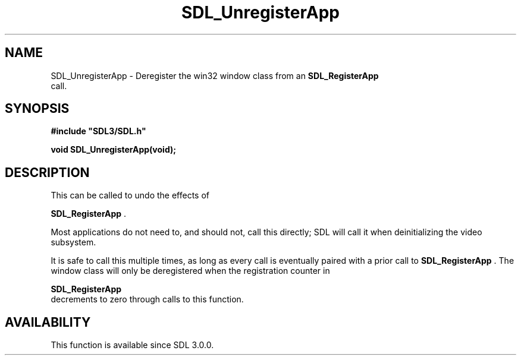 .\" This manpage content is licensed under Creative Commons
.\"  Attribution 4.0 International (CC BY 4.0)
.\"   https://creativecommons.org/licenses/by/4.0/
.\" This manpage was generated from SDL's wiki page for SDL_UnregisterApp:
.\"   https://wiki.libsdl.org/SDL_UnregisterApp
.\" Generated with SDL/build-scripts/wikiheaders.pl
.\"  revision 60dcaff7eb25a01c9c87a5fed335b29a5625b95b
.\" Please report issues in this manpage's content at:
.\"   https://github.com/libsdl-org/sdlwiki/issues/new
.\" Please report issues in the generation of this manpage from the wiki at:
.\"   https://github.com/libsdl-org/SDL/issues/new?title=Misgenerated%20manpage%20for%20SDL_UnregisterApp
.\" SDL can be found at https://libsdl.org/
.de URL
\$2 \(laURL: \$1 \(ra\$3
..
.if \n[.g] .mso www.tmac
.TH SDL_UnregisterApp 3 "SDL 3.0.0" "SDL" "SDL3 FUNCTIONS"
.SH NAME
SDL_UnregisterApp \- Deregister the win32 window class from an 
.BR SDL_RegisterApp
 call\[char46]
.SH SYNOPSIS
.nf
.B #include \(dqSDL3/SDL.h\(dq
.PP
.BI "void SDL_UnregisterApp(void);
.fi
.SH DESCRIPTION
This can be called to undo the effects of

.BR SDL_RegisterApp
\[char46]

Most applications do not need to, and should not, call this directly; SDL
will call it when deinitializing the video subsystem\[char46]

It is safe to call this multiple times, as long as every call is eventually
paired with a prior call to 
.BR SDL_RegisterApp
\[char46] The window
class will only be deregistered when the registration counter in

.BR SDL_RegisterApp
 decrements to zero through calls to this
function\[char46]

.SH AVAILABILITY
This function is available since SDL 3\[char46]0\[char46]0\[char46]

